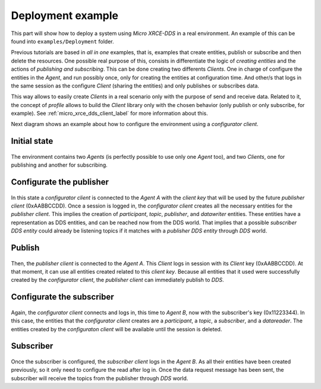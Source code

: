 .. _deployment_label:

Deployment example
==================

This part will show how to deploy a system using *Micro XRCE-DDS* in a real environment.
An example of this can be found into ``examples/Deployment`` folder.

Previous tutorials are based in `all in one` examples, that is, examples that create entities, publish or subscribe and then delete the resources.
One possible real purpose of this, consists in differentiate the logic of `creating entities` and the actions of `publishing and subscribing`.
This can be done creating two differents *Clients*.
One in charge of configure the entities in the *Agent*, and run possibly once, only for creating the entities at configuration time.
And other/s that logs in the same session as the configure *Client* (sharing the entities) and only publishes or subscribes data.

This way allows to easily create *Clients* in a real scenario only with the purpose of send and receive data.
Related to it, the concept of `profile` allows to build the *Client* library only with the chosen behavior (only publish or only subscribe, for example).
See :ref:`micro_xrce_dds_client_label` for more information about this.

Next diagram shows an example about how to configure the environment using a `configurator client`.

Initial state
-------------

    .. image:: images/deployment_0.svg
        :width: 600 px
        :align: center

The environment contains two *Agents* (is perfectly possible to use only one *Agent* too), and two *Clients*, one for publishing and another for subscribing.


Configurate the publisher
-------------------------

    .. image:: images/deployment_1.svg
        :width: 600 px
        :align: center

In this state a `configurator client` is connected to the *Agent* `A` with the `client key` that will be used by the future `publisher client` (0xAABBCCDD).
Once a session is logged in, the `configurator client` creates all the necessary entities for the `publisher client`.
This implies the creation of `participant`, `topic`, `publisher`, and `datawriter` entities.
These entities have a representation as DDS entities, and can be reached now from the DDS world.
That implies that a possible `subscriber DDS entity` could already be listening topics if it matches with a `publisher DDS entity` through `DDS` world.

Publish
-------
    .. image:: images/deployment_2.svg
        :width: 600 px
        :align: center

Then, the `publisher client` is connected to the *Agent* `A`.
This *Client* logs in session with its *Client* key (0xAABBCCDD).
At that moment, it can use all entities created related to this `client key`.
Because all entities that it used were successfully created by the `configurator client`, the `publisher client` can immediately publish to `DDS`.


Configurate the subscriber
--------------------------

    .. image:: images/deployment_3.svg
        :width: 600 px
        :align: center

Again, the `configurator client` connects and logs in, this time to *Agent* `B`, now with the subscriber's key (0x11223344).
In this case, the entities that the `configurator client` creates are a `participant`, a `topic`, a `subscriber`, and a `datareader`.
The entities created by the `configuraton client` will be available until the session is deleted.

Subscriber
----------

    .. image:: images/deployment_4.svg
        :width: 600 px
        :align: center

Once the subscriber is configured, the `subscriber client` logs in the *Agent* `B`.
As all their entities have been created previously, so it only need to configure the read after log in.
Once the data request message has been sent, the subscriber will receive the topics from the publisher through `DDS` world.

